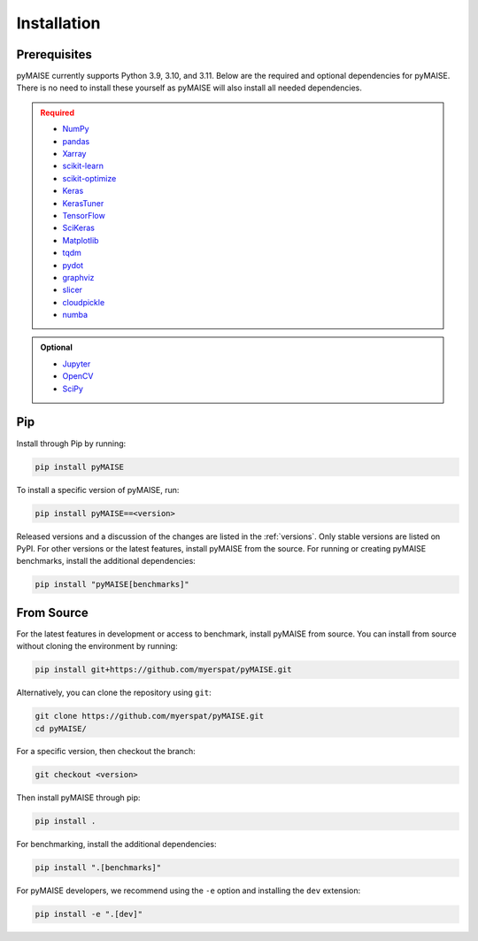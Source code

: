 ##############
 Installation
##############

.. _prerequisites:

***************
 Prerequisites
***************

pyMAISE currently supports Python 3.9, 3.10, and 3.11. Below are the required
and optional dependencies for pyMAISE. There is no need to install these yourself as
pyMAISE will also install all needed dependencies.

.. admonition:: Required
   :class: error

   -  `NumPy <https://numpy.org/>`_
   -  `pandas <https://pandas.pydata.org/>`_
   -  `Xarray <https://docs.xarray.dev/en/stable/index.html>`_
   -  `scikit-learn <https://scikit-learn.org/stable/index.html>`_
   -  `scikit-optimize <https://scikit-optimize.github.io/stable/>`_
   -  `Keras <https://keras.io>`_
   -  `KerasTuner <https://keras.io/keras_tuner/>`_
   -  `TensorFlow <https://tensorflow.org>`_
   -  `SciKeras <https://adriangb.com/scikeras/stable/>`_
   -  `Matplotlib <https://matplotlib.org/stable/>`_
   -  `tqdm <https://tqdm.github.io/>`_
   -  `pydot <https://github.com/pydot/pydot>`_
   -  `graphviz <https://graphviz.org/>`_
   -  `slicer <https://slicer.readthedocs.io/>`_
   -  `cloudpickle <https://github.com/cloudpipe/cloudpickle>`_
   -  `numba <https://numba.pydata.org/>`_

.. admonition:: Optional
   :class: note

   -  `Jupyter <https://jupyter.org/>`_
   -  `OpenCV <https://opencv.org/>`_
   -  `SciPy <https://scipy.org/>`_

*****
 Pip
*****

Install through Pip by running:

.. code:: sh

   pip install pyMAISE

To install a specific version of pyMAISE, run:

.. code:: sh

   pip install pyMAISE==<version>

Released versions and a discussion of the changes are listed in the
:ref:`versions`. Only stable versions are listed on PyPI. For other
versions or the latest features, install pyMAISE from the source. For
running or creating pyMAISE benchmarks, install the additional dependencies:

.. code:: sh

   pip install "pyMAISE[benchmarks]"

*************
 From Source
*************

For the latest features in development or access to benchmark, install
pyMAISE from source. You can install from source without cloning the environment
by running:

.. code:: sh

   pip install git+https://github.com/myerspat/pyMAISE.git

Alternatively, you can clone the repository using ``git``:

.. code:: sh

   git clone https://github.com/myerspat/pyMAISE.git
   cd pyMAISE/

For a specific version, then checkout the branch:

.. code:: sh

   git checkout <version>

Then install pyMAISE through pip:

.. code:: sh

   pip install .

For benchmarking, install the additional dependencies:

.. code:: sh

   pip install ".[benchmarks]"

For pyMAISE developers, we recommend using the ``-e`` option and installing
the ``dev`` extension:

.. code:: sh

   pip install -e ".[dev]"
